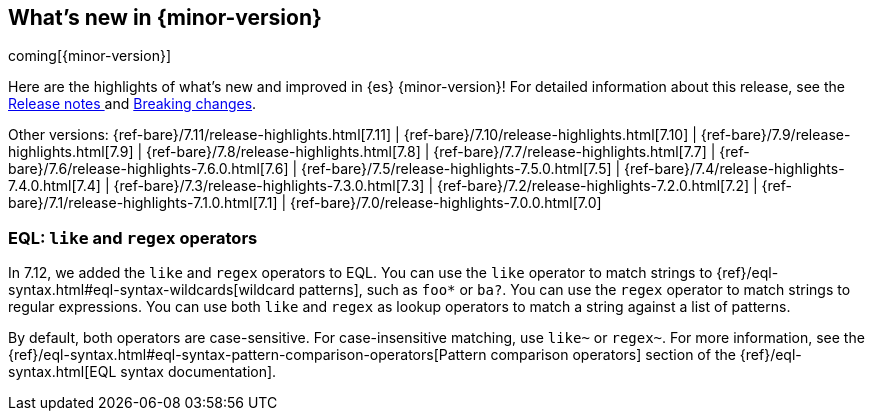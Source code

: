[[release-highlights]]
== What's new in {minor-version}

coming[{minor-version}]

Here are the highlights of what's new and improved in {es} {minor-version}!
ifeval::["{release-state}"!="unreleased"]
For detailed information about this release, see the
<<release-notes-{elasticsearch_version}, Release notes >> and
<<breaking-changes-{minor-version}, Breaking changes>>.
endif::[]

// Add previous release to the list
Other versions:
{ref-bare}/7.11/release-highlights.html[7.11]
| {ref-bare}/7.10/release-highlights.html[7.10]
| {ref-bare}/7.9/release-highlights.html[7.9]
| {ref-bare}/7.8/release-highlights.html[7.8]
| {ref-bare}/7.7/release-highlights.html[7.7]
| {ref-bare}/7.6/release-highlights-7.6.0.html[7.6]
| {ref-bare}/7.5/release-highlights-7.5.0.html[7.5]
| {ref-bare}/7.4/release-highlights-7.4.0.html[7.4]
| {ref-bare}/7.3/release-highlights-7.3.0.html[7.3]
| {ref-bare}/7.2/release-highlights-7.2.0.html[7.2]
| {ref-bare}/7.1/release-highlights-7.1.0.html[7.1]
| {ref-bare}/7.0/release-highlights-7.0.0.html[7.0]

// tag::notable-highlights[]
[discrete]
[[eql-like-regex-operators]]
=== EQL: `like` and `regex` operators

In 7.12, we added the `like` and `regex` operators to EQL. You can use the
`like` operator to match strings to
{ref}/eql-syntax.html#eql-syntax-wildcards[wildcard patterns], such as `foo*` or
`ba?`. You can use the `regex` operator to match strings to regular expressions.
You can use both `like` and `regex` as lookup operators to match a string
against a list of patterns.

By default, both operators are case-sensitive. For case-insensitive matching,
use `like~` or `regex~`. For more information, see the
{ref}/eql-syntax.html#eql-syntax-pattern-comparison-operators[Pattern comparison
operators] section of the {ref}/eql-syntax.html[EQL syntax documentation].
// end::notable-highlights[]
